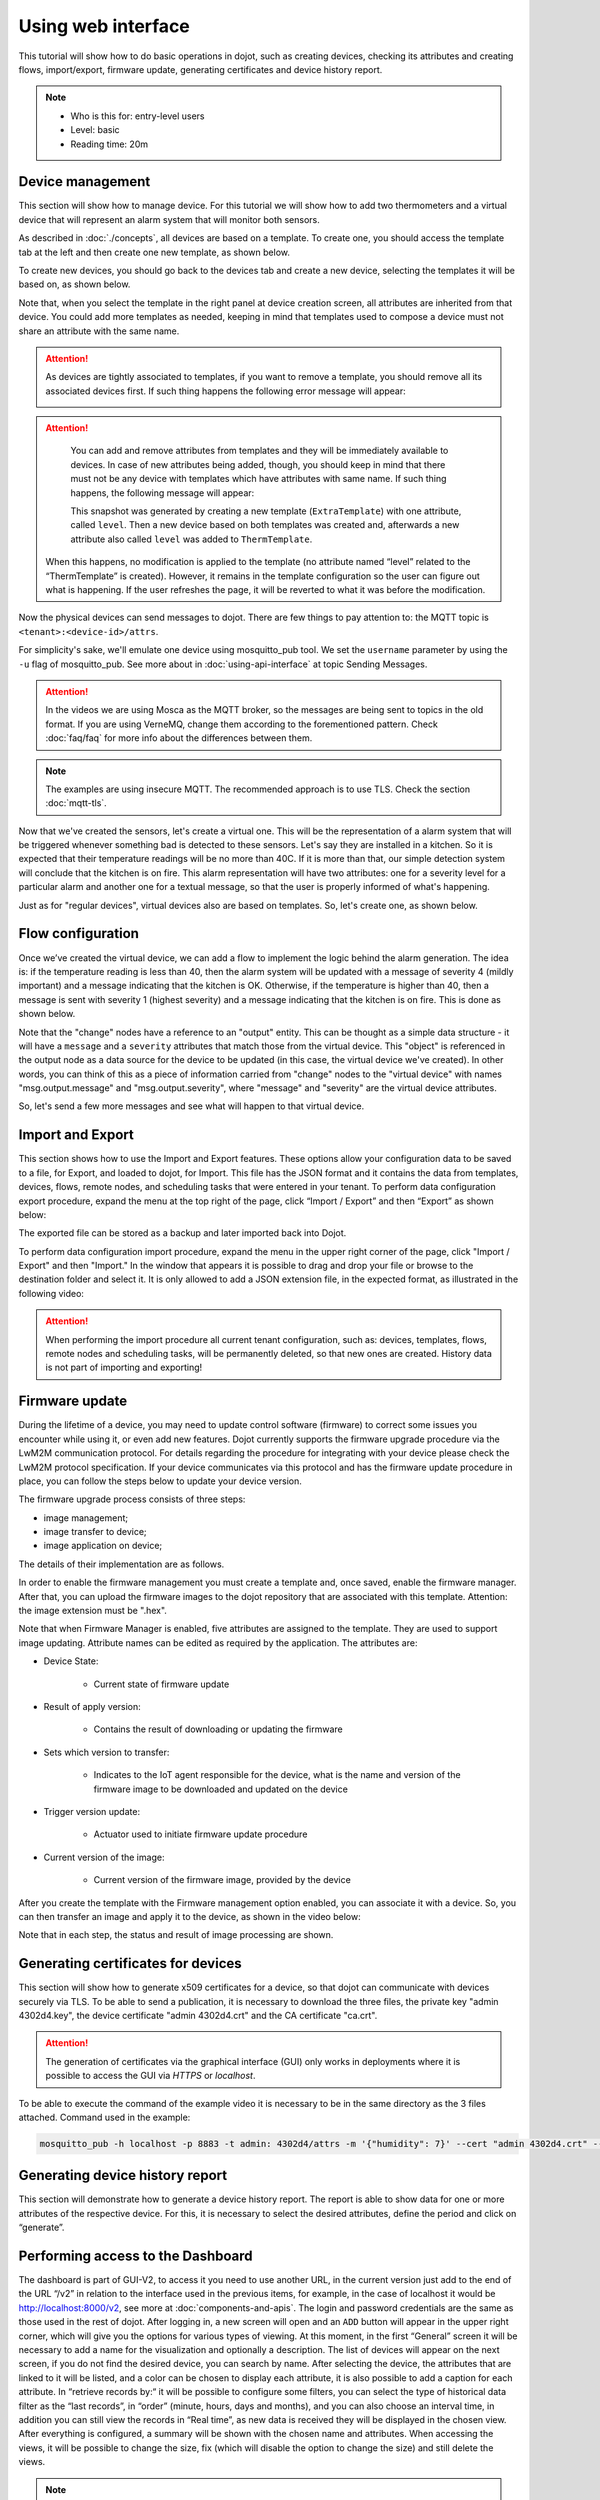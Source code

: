 Using web interface
===================

This tutorial will show how to do basic operations in dojot, such as creating devices,
checking its attributes and creating flows, import/export, firmware update, generating
certificates and device history report.

.. note::
   - Who is this for: entry-level users
   - Level: basic
   - Reading time: 20m

Device management
-----------------

This section will show how to manage device. For this tutorial we will show
how to add two thermometers and a virtual device that will represent an alarm
system that will monitor both sensors.

As described in :doc:`./concepts`, all devices are based on a template. To
create one, you should access the template tab at the left and then create one
new template, as shown below.

.. raw:: html

    <iframe id="ytplayer" type="text/html" width="720" height="405"
    src="https://www.youtube.com/embed/0vrBUNluwy4?rel=0" frameborder="0"
    allowfullscreen></iframe>


To create new devices, you should go back to the
devices tab and create a new device, selecting the templates it will be based
on, as shown below.

.. raw:: html

    <iframe id="ytplayer" type="text/html" width="720" height="405"
    src="https://www.youtube.com/embed/4A5IUiZfAnY?rel=0" frameborder="0"
    allowfullscreen></iframe>

Note that, when you select the template in the right panel at device creation
screen, all attributes are inherited from that device. You could add more
templates as needed, keeping in mind that templates used to compose a device
must not share an attribute with the same name.

.. attention::

   As devices are tightly associated to templates, if you want to remove a
   template, you should remove all its associated devices first. If such thing
   happens the following error message will appear:

   .. image:: images/template-removal-error.png
      :scale: 40%
      :align: center
      :alt: Error message when removing an used template

.. attention::

   You can add and remove attributes from templates and they will be
   immediately available to devices. In case of new attributes being added,
   though, you should keep in mind that there must not be any device with
   templates which have attributes with same name. If such thing happens, the
   following message will appear:

   .. image:: images/template-conflict.png
      :scale: 40%
      :align: center
      :alt: Error while adding overlapping attributes

   This snapshot was generated by creating a new template (``ExtraTemplate``)
   with one attribute, called ``level``. Then a new device based on both
   templates was created and, afterwards a new attribute also called ``level``
   was added to ``ThermTemplate``.

  When this happens, no modification is applied to the template (no attribute named 
  “level” related to the “ThermTemplate” is created). However, it remains in the 
  template configuration so the user can figure out what is happening. If the user 
  refreshes the page, it will be reverted to what it was before the modification.

Now the physical devices can send messages to dojot. There are few things to
pay attention to: the MQTT topic is ``<tenant>:<device-id>/attrs``.

For simplicity's sake, we'll emulate one device using mosquitto_pub
tool. We set the ``username`` parameter by using the ``-u`` flag of
mosquitto_pub. See more about in :doc:`using-api-interface` at topic Sending Messages.

.. ATTENTION::
    In the videos we are using Mosca as the MQTT broker, so the messages are being sent to topics in
    the old format. If you are using VerneMQ, change them according to the forementioned pattern.
    Check :doc:`faq/faq` for more info about the differences between them.

.. NOTE::
    The examples are using insecure MQTT. The recommended approach is to use TLS. Check
    the section :doc:`mqtt-tls`.

.. raw:: html

    <iframe id="ytplayer" type="text/html" width="720" height="405"
    src="https://www.youtube.com/embed/0LKuWzuvm9s?rel=0" frameborder="0"
    allowfullscreen></iframe>

Now that we've created the sensors, let's create a virtual one. This will be
the representation of a alarm system that will be triggered whenever something
bad is detected to these sensors. Let's say they are installed in a kitchen. So
it is expected that their temperature readings will be no more than 40C. If it
is more than that, our simple detection system will conclude that the kitchen
is on fire. This alarm representation will have two attributes: one for a
severity level for a particular alarm and another one for a textual message, so
that the user is properly informed of what's happening.

Just as for "regular devices", virtual devices also are based on templates. So,
let's create one, as shown below.

.. raw:: html

    <iframe id="ytplayer" type="text/html" width="720" height="405"
    src="https://www.youtube.com/embed/BGdBwxYqig8?rel=0" frameborder="0"
    allowfullscreen></iframe>


Flow configuration
------------------


Once we’ve created the virtual device, we can add a flow to implement the 
logic behind the alarm generation. The idea is: if the temperature reading 
is less than 40, then the alarm system will be updated with a message of 
severity 4 (mildly important) and a message indicating that the kitchen is OK. 
Otherwise, if the temperature is higher than 40, then a message is sent with 
severity 1 (highest severity) and a message indicating that the kitchen is on fire. 
This is done as shown below.

.. raw:: html

    <iframe id="ytplayer" type="text/html" width="720" height="405"
    src="https://www.youtube.com/embed/BDeUJymCTsc?rel=0" frameborder="0"
    allowfullscreen></iframe>



Note that the "change" nodes have a reference to an "output" entity. This can
be thought as a simple data structure - it will have a ``message`` and a
``severity`` attributes that match those from the virtual device. This "object"
is referenced in the output node as a data source for the device to be updated
(in this case, the virtual device we've created). In other words, you can think
of this as a piece of information carried from "change" nodes to the "virtual
device" with names "msg.output.message" and "msg.output.severity", where
"message" and "severity" are the virtual device attributes.

So, let's send a few more messages and see what will happen to that virtual
device.

.. raw:: html

    <iframe id="ytplayer" type="text/html" width="720" height="405"
    src="https://www.youtube.com/embed/g_n9C6EXJ5g?rel=0" frameborder="0"
    allowfullscreen></iframe>


Import and Export
------------------

This section shows how to use the Import and Export features. These options allow your configuration data to be saved to a file, for Export, and loaded to dojot, for Import. This file has the JSON format and it contains the data from templates, devices, flows, remote nodes, and scheduling tasks that were entered in your tenant.
To perform data configuration export procedure, expand the menu at the top right of the page, click “Import / Export” and then “Export” as shown below:

.. raw:: html

    <iframe id="ytplayer" type="text/html" width="720" height="405"
    src="https://www.youtube.com/embed/-Z0JBcsSmGs?rel=0" frameborder="0"
    allowfullscreen></iframe>



The exported file can be stored as a backup and later imported back into Dojot.

To perform data configuration import procedure, expand the menu in the upper right corner of the page, click "Import / Export" and then "Import." In the window that appears it is possible to drag and drop your file or browse to the destination folder and select it. It is only allowed to add a JSON extension file, in the expected format, as illustrated in the following video:

.. raw:: html

    <iframe id="ytplayer" type="text/html" width="720" height="405"
    src="https://www.youtube.com/embed/3curTvbpPR0?rel=0" frameborder="0"
    allowfullscreen></iframe>

.. attention::
    When performing the import procedure all current tenant configuration, such as: devices, templates, flows, remote nodes and scheduling tasks, will be permanently deleted, so that new ones are created.
    History data is not part of importing and exporting!

Firmware update
---------------

During the lifetime of a device, you may need to update control software (firmware) to correct some issues you encounter while using it, or even add new features.
Dojot currently supports the firmware upgrade procedure via the LwM2M communication protocol. For details regarding the procedure for integrating with your device please check the LwM2M protocol specification. If your device communicates via this protocol and has the firmware update procedure in place, you can follow the steps below to update your device version.

The firmware upgrade process consists of three steps:

- image management;
- image transfer to device;
- image application on device;

The details of their implementation are as follows.

In order to enable the firmware management you must create a template and, once saved, enable the firmware manager. After that, you can upload the firmware images to the dojot repository that are associated with this template. Attention: the image extension must be ".hex".

.. raw:: html

    <iframe id="ytplayer" type="text/html" width="720" height="405"
    src="https://www.youtube.com/embed/bXRWjstAMas?rel=0" frameborder="0"
    allowfullscreen></iframe>



Note that when Firmware Manager is enabled, five attributes are assigned to the template. They are used to support image updating. Attribute names can be edited as required by the application. The attributes are:

- Device State:

        - Current state of firmware update

- Result of apply version:

    - Contains the result of downloading or updating the firmware

- Sets which version to transfer:

    - Indicates to the IoT agent responsible for the device, what is the name and version of the firmware image to be downloaded and updated on the device

- Trigger version update:

    - Actuator used to initiate firmware update procedure

- Current version of the image:

    - Current version of the firmware image, provided by the device

After you create the template with the Firmware management option enabled, you can associate it with a device. So, you can then transfer an image and apply it to the device, as shown in the video below:

.. raw:: html

    <iframe id="ytplayer" type="text/html" width="720" height="405"
    src="https://www.youtube.com/embed/G1ZFfCLUT6A?rel=0" frameborder="0"
    allowfullscreen></iframe>



Note that in each step, the status and result of image processing are shown.

.. _Generating certificates for devices:

Generating certificates for devices
-----------------------------------

This section will show how to generate x509 certificates for a device, so that dojot can communicate with devices securely via TLS. To be able to send a publication, it is necessary to download the three files, the private key "admin 4302d4.key", the device certificate "admin 4302d4.crt" and the CA certificate "ca.crt".

.. attention::
    The generation of certificates via the graphical interface (GUI) only works in deployments where it is possible to access the GUI via *HTTPS* or *localhost*.

To be able to execute the command of the example video it is necessary to be in the same directory as the 3 files attached. Command used in the example:

.. code:: bash

   mosquitto_pub -h localhost -p 8883 -t admin: 4302d4/attrs -m '{"humidity": 7}' --cert "admin 4302d4.crt" --key "admin 4302d4.key" --cafile ca.crt

.. raw:: html

    <iframe id="ytplayer" type="text/html" width="720" height="405"
    src="https://www.youtube.com/embed/Tfp5xxMCEp8?rel=0" frameborder="0"
    allowfullscreen></iframe>





Generating device history report
--------------------------------

This section will demonstrate how to generate a device history report. The report is able to show data for one or more attributes of the respective device. For this, it is necessary to select the desired attributes, define the period and click on “generate”.


.. raw:: html

    <iframe id="ytplayer" type="text/html" width="720" height="405"
    src="https://www.youtube.com/embed/ZMhfwEocTDE?rel=0" frameborder="0"
    allowfullscreen></iframe>

Performing access to the Dashboard
----------------------------------

The dashboard is part of GUI-V2, to access it you need to use another URL, in the current version just add to the end of the URL “/v2” in relation to the interface used in the previous items, for example, in the case of localhost it would be http://localhost:8000/v2, see more at :doc:`components-and-apis`.
The login and password credentials are the same as those used in the rest of dojot. After logging in, a new screen will open and an ``ADD`` button will appear in the upper right corner, which will give you the options for various types of viewing. At this moment, in the first “General” screen it will be necessary to add a name for the visualization and optionally a description.
The list of devices will appear on the next screen, if you do not find the desired device, you can search by name. After selecting the device, the attributes that are linked to it will be listed, and a color can be chosen to display each attribute, it is also possible to add a caption for each attribute.
In “retrieve records by:“ it will be possible to configure some filters, you can select the type of historical data filter as the “last records”, in “order” (minute, hours, days and months), and you can also choose an interval time, in addition you can still view the records in “Real time”, as new data is received they will be displayed in the chosen view. After everything is configured, a summary will be shown with the chosen name and attributes.
When accessing the views, it will be possible to change the size, fix (which will disable the option to change the size) and still delete the views.

.. note::
   Since v0.8 there have been some changes to the login screen,
   but they are not present in the video below.

.. raw:: html

    <iframe id="ytplayer" type="text/html" width="720" height="405"
    src="https://www.youtube.com/embed/UR-KcG1EFwU?rel=0" frameborder="0"
    allowfullscreen></iframe>


.. _LwM2M: https://openmobilealliance.org/release/LightweightM2M/V1_1-20180710-A/OMA-TS-LightweightM2M_Core-V1_1-20180710-A.pdf
